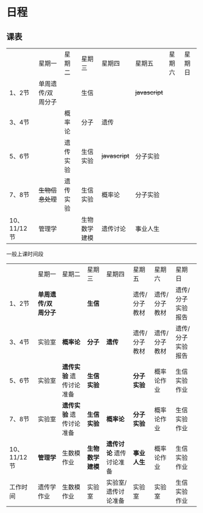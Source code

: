 * 日程

** 课表

||星期一|星期二|星期三|星期四|星期五|星期六|星期日|
|1、2节|单周遗传/双周分子||生信|| +javascript+ |||
|3、4节||概率论|分子|遗传||||
|5、6节||遗传实验|生信实验| +javascript+ |分子实验|||
|7、8节| +生物信息处理+ |遗传实验|生信实验|概率论|分子实验|||
|10、11/12节|管理学||生物数学建模|遗传讨论|事业人生|||

一般上课时间段
||星期一|星期二|星期三|星期四|星期五|星期六|星期日|
|1、2节| *单周遗传/双周分子* || *生信* ||遗传/分子教材|遗传/分子教材|遗传/分子实验报告|
|3、4节|实验室| *概率论* | *分子* | *遗传* |遗传/分子教材|遗传/分子教材|遗传/分子实验报告|
|5、6节|实验室| *遗传实验* 遗传讨论准备| *生信实验* || *分子实验* |概率论作业|生信实验作业|
|7、8节|实验室| *遗传实验* 遗传讨论准备| *生信实验* | *概率论* | *分子实验* |概率论作业|生信实验作业|
|10、11/12节| *管理学* |生数模作业| *生物数学建模* | *遗传讨论* 遗传讨论准备| *事业人生* |概率论作业|生信实验作业|
|工作时间|遗传学作业|生数模作业|实验室|实验室/遗传讨论准备|实验室|实验室|生信实验作业|

